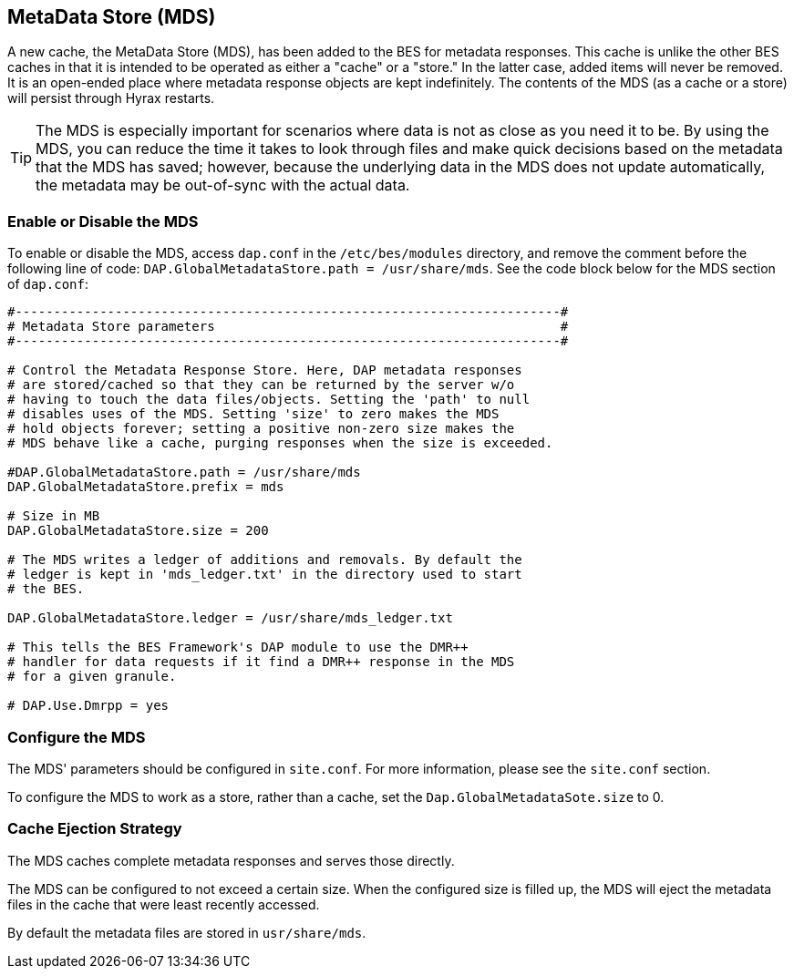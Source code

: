 == MetaData Store (MDS)

A new cache, the MetaData Store (MDS), has been added to the BES for 
metadata responses. This cache is unlike the other 
BES caches in that it is intended to be operated as either a "cache"
or a "store." In the latter case, added items will never be removed. 
It is an open-ended place where metadata response objects 
are kept indefinitely. The contents of the MDS (as a cache or a store)
will persist through Hyrax restarts.

TIP: The MDS is especially important for scenarios where data is 
not as close as you need it to be. By using the MDS, you can reduce 
the time it takes to look through files
and make quick decisions based on the metadata that the MDS has saved;
however, because the underlying data in the MDS does not update automatically, 
the metadata may be out-of-sync with the actual data.

=== Enable or Disable the MDS

To enable or disable the MDS, access `dap.conf` in the 
`/etc/bes/modules` directory, and remove the comment before 
the following line of code: `DAP.GlobalMetadataStore.path = /usr/share/mds`. 
See the code block below for the MDS section of `dap.conf`:

----
#-----------------------------------------------------------------------#
# Metadata Store parameters                                             #
#-----------------------------------------------------------------------#

# Control the Metadata Response Store. Here, DAP metadata responses
# are stored/cached so that they can be returned by the server w/o
# having to touch the data files/objects. Setting the 'path' to null
# disables uses of the MDS. Setting 'size' to zero makes the MDS
# hold objects forever; setting a positive non-zero size makes the
# MDS behave like a cache, purging responses when the size is exceeded.

#DAP.GlobalMetadataStore.path = /usr/share/mds
DAP.GlobalMetadataStore.prefix = mds

# Size in MB
DAP.GlobalMetadataStore.size = 200

# The MDS writes a ledger of additions and removals. By default the
# ledger is kept in 'mds_ledger.txt' in the directory used to start
# the BES.

DAP.GlobalMetadataStore.ledger = /usr/share/mds_ledger.txt

# This tells the BES Framework's DAP module to use the DMR++
# handler for data requests if it find a DMR++ response in the MDS
# for a given granule.

# DAP.Use.Dmrpp = yes
----

=== Configure the MDS

// the site.conf section is yet to be written.

The MDS' parameters should be configured in `site.conf`. 
For more information, please see the `site.conf` section. 

To configure the MDS to work as a store, rather than a cache, 
set the `Dap.GlobalMetadataSote.size` to 0.

=== Cache Ejection Strategy

The MDS caches complete metadata responses and serves those directly.

The MDS can be configured to not exceed a certain size. 
When the configured size is filled up, the MDS will 
eject the metadata files in the cache that were least recently accessed.

By default the metadata files are stored in `usr/share/mds`.